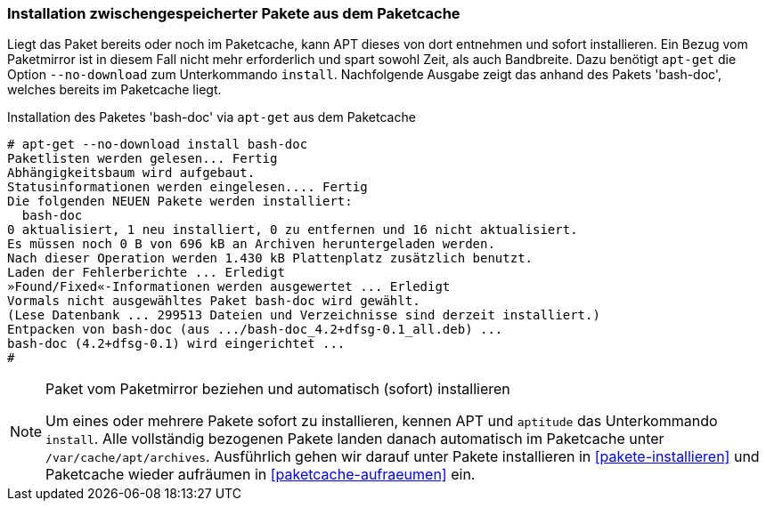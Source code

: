 // Datei: ./werkzeuge/paketoperationen/installation-zwischengespeicherter-pakete-aus-dem-paketcache.adoc

// Baustelle: Fertig

[[installation-zwischengespeicherter-pakete-aus-dem-paketcache]]

=== Installation zwischengespeicherter Pakete aus dem Paketcache ===

// Stichworte für den Index
(((apt-get, install --no-download)))
(((Paket, Installation aus dem Paketcache)))
(((Paketcache)))
Liegt das Paket bereits oder noch im Paketcache, kann APT dieses von
dort entnehmen und sofort installieren. Ein Bezug vom Paketmirror ist in
diesem Fall nicht mehr erforderlich und spart sowohl Zeit, als auch
Bandbreite. Dazu benötigt `apt-get` die Option `--no-download` zum
Unterkommando `install`. Nachfolgende Ausgabe zeigt das anhand des
Pakets 'bash-doc', welches bereits im Paketcache liegt.

.Installation des Paketes 'bash-doc' via `apt-get` aus dem Paketcache
----
# apt-get --no-download install bash-doc
Paketlisten werden gelesen... Fertig
Abhängigkeitsbaum wird aufgebaut.       
Statusinformationen werden eingelesen.... Fertig
Die folgenden NEUEN Pakete werden installiert:
  bash-doc
0 aktualisiert, 1 neu installiert, 0 zu entfernen und 16 nicht aktualisiert.
Es müssen noch 0 B von 696 kB an Archiven heruntergeladen werden.
Nach dieser Operation werden 1.430 kB Plattenplatz zusätzlich benutzt.
Laden der Fehlerberichte ... Erledigt
»Found/Fixed«-Informationen werden ausgewertet ... Erledigt
Vormals nicht ausgewähltes Paket bash-doc wird gewählt.
(Lese Datenbank ... 299513 Dateien und Verzeichnisse sind derzeit installiert.)
Entpacken von bash-doc (aus .../bash-doc_4.2+dfsg-0.1_all.deb) ...
bash-doc (4.2+dfsg-0.1) wird eingerichtet ...
#
----

[NOTE]
.Paket vom Paketmirror beziehen und automatisch (sofort) installieren
====
Um eines oder mehrere Pakete sofort zu installieren, kennen APT und
`aptitude` das Unterkommando `install`. Alle vollständig bezogenen
Pakete landen danach automatisch im Paketcache unter
`/var/cache/apt/archives`. Ausführlich gehen wir darauf unter
Pakete installieren in <<pakete-installieren>> und Paketcache wieder
aufräumen in <<paketcache-aufraeumen>> ein.
====

// Datei (Ende): ./werkzeuge/paketoperationen/installation-zwischengespeicherter-pakete-aus-dem-paketcache.adoc
